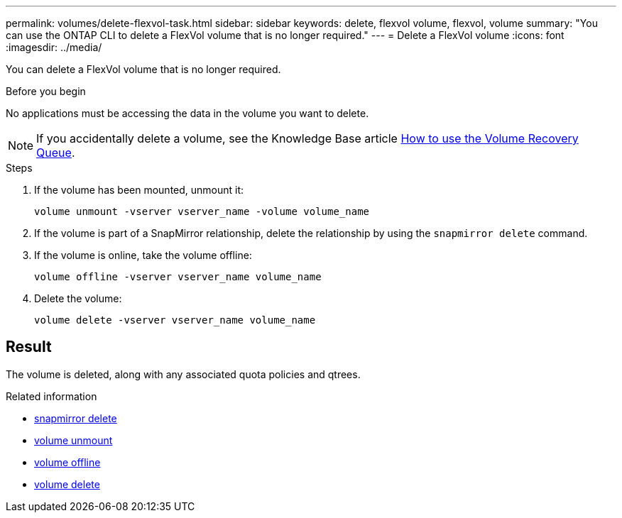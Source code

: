 ---
permalink: volumes/delete-flexvol-task.html
sidebar: sidebar
keywords: delete, flexvol volume, flexvol, volume
summary: "You can use the ONTAP CLI to delete a FlexVol volume that is no longer required."
---
= Delete a FlexVol volume
:icons: font
:imagesdir: ../media/

[.lead]
You can delete a FlexVol volume that is no longer required.

.Before you begin

No applications must be accessing the data in the volume you want to delete.

[NOTE]
====
If you accidentally delete a volume, see the Knowledge Base article link:https://kb.netapp.com/Advice_and_Troubleshooting/Data_Storage_Software/ONTAP_OS/How_to_use_the_Volume_Recovery_Queue[How to use the Volume Recovery Queue^].
====

.Steps

. If the volume has been mounted, unmount it:
+
`volume unmount -vserver vserver_name -volume volume_name`
. If the volume is part of a SnapMirror relationship, delete the relationship by using the `snapmirror delete` command.
. If the volume is online, take the volume offline:
+
`volume offline -vserver vserver_name volume_name`
. Delete the volume:
+
`volume delete -vserver vserver_name volume_name`

== Result

The volume is deleted, along with any associated quota policies and qtrees.

.Related information
* link:https://docs.netapp.com/us-en/ontap-cli/snapmirror-delete.html[snapmirror delete]
* link:https://docs.netapp.com/us-en/ontap-cli/volume-unmount.html[volume unmount]
* link:https://docs.netapp.com/us-en/ontap-cli/volume-offline.html[volume offline]
* link:https://docs.netapp.com/us-en/ontap-cli/volume-delete.html[volume delete]


// 2025 July 03, ONTAPDOC-2960
// 2025 Mar 19, ONTAPDOC-2758
// 2022-07-18, BURT 1485042
// ONTAPDOC-2119/GH-1818 2024-6-26